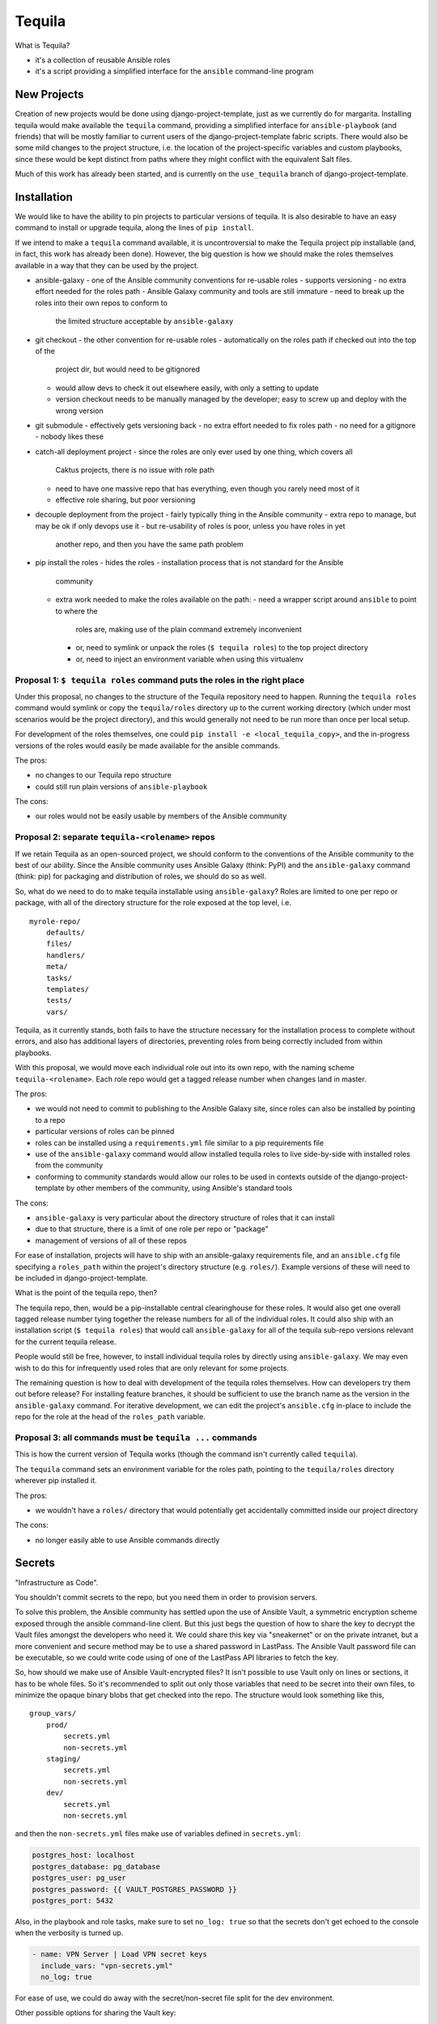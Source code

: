 Tequila
=======

What is Tequila?

- it's a collection of reusable Ansible roles
- it's a script providing a simplified interface for the ``ansible``
  command-line program


New Projects
------------

Creation of new projects would be done using django-project-template,
just as we currently do for margarita.  Installing tequila would make
available the ``tequila`` command, providing a simplified interface
for ``ansible-playbook`` (and friends) that will be mostly familiar to
current users of the django-project-template fabric scripts.  There
would also be some mild changes to the project structure, i.e. the
location of the project-specific variables and custom playbooks, since
these would be kept distinct from paths where they might conflict with
the equivalent Salt files.

Much of this work has already been started, and is currently on the
``use_tequila`` branch of django-project-template.


Installation
------------

We would like to have the ability to pin projects to particular
versions of tequila.  It is also desirable to have an easy command to
install or upgrade tequila, along the lines of ``pip install``.

If we intend to make a ``tequila`` command available, it is
uncontroversial to make the Tequila project pip installable (and, in
fact, this work has already been done).  However, the big question is
how we should make the roles themselves available in a way that they
can be used by the project.

- ansible-galaxy
  - one of the Ansible community conventions for re-usable roles
  - supports versioning
  - no extra effort needed for the roles path
  - Ansible Galaxy community and tools are still immature
  - need to break up the roles into their own repos to conform to
    the limited structure acceptable by ``ansible-galaxy``

- git checkout
  - the other convention for re-usable roles
  - automatically on the roles path if checked out into the top of the
    project dir, but would need to be gitignored
  - would allow devs to check it out elsewhere easily, with only a
    setting to update
  - version checkout needs to be manually managed by the developer;
    easy to screw up and deploy with the wrong version

- git submodule
  - effectively gets versioning back
  - no extra effort needed to fix roles path
  - no need for a gitignore
  - nobody likes these

- catch-all deployment project
  - since the roles are only ever used by one thing, which covers all
    Caktus projects, there is no issue with role path
  - need to have one massive repo that has everything, even though you
    rarely need most of it
  - effective role sharing, but poor versioning

- decouple deployment from the project
  - fairly typically thing in the Ansible community
  - extra repo to manage, but may be ok if only devops use it
  - but re-usability of roles is poor, unless you have roles in yet
    another repo, and then you have the same path problem

- pip install the roles
  - hides the roles
  - installation process that is not standard for the Ansible
    community
  - extra work needed to make the roles available on the path:
    - need a wrapper script around ``ansible`` to point to where the
      roles are, making use of the plain command extremely inconvenient
    - or, need to symlink or unpack the roles (``$ tequila roles``) to the
      top project directory
    - or, need to inject an environment variable when using this
      virtualenv


Proposal 1: ``$ tequila roles`` command puts the roles in the right place
~~~~~~~~~~~~~~~~~~~~~~~~~~~~~~~~~~~~~~~~~~~~~~~~~~~~~~~~~~~~~~~~~~~~~~~~~

Under this proposal, no changes to the structure of the Tequila
repository need to happen.  Running the ``tequila roles`` command
would symlink or copy the ``tequila/roles`` directory up to the
current working directory (which under most scenarios would be the
project directory), and this would generally not need to be run more
than once per local setup.

For development of the roles themselves, one could ``pip install -e
<local_tequila_copy>``, and the in-progress versions of the roles
would easily be made available for the ansible commands.

The pros:

- no changes to our Tequila repo structure
- could still run plain versions of ``ansible-playbook``

The cons:

- our roles would not be easily usable by members of the Ansible
  community


Proposal 2: separate ``tequila-<rolename>`` repos
~~~~~~~~~~~~~~~~~~~~~~~~~~~~~~~~~~~~~~~~~~~~~~~~~

If we retain Tequila as an open-sourced project, we should conform to
the conventions of the Ansible community to the best of our ability.
Since the Ansible community uses Ansible Galaxy (think: PyPI) and the
``ansible-galaxy`` command (think: pip) for packaging and distribution
of roles, we should do so as well.

So, what do we need to do to make tequila installable using
``ansible-galaxy``?  Roles are limited to one per repo or package,
with all of the directory structure for the role exposed at the top
level, i.e.

::

    myrole-repo/
        defaults/
        files/
        handlers/
        meta/
        tasks/
        templates/
        tests/
        vars/


Tequila, as it currently stands, both fails to have the structure
necessary for the installation process to complete without errors, and
also has additional layers of directories, preventing roles from being
correctly included from within playbooks.

With this proposal, we would move each individual role out into its
own repo, with the naming scheme ``tequila-<rolename>``.  Each role
repo would get a tagged release number when changes land in master.

The pros:

- we would not need to commit to publishing to the Ansible Galaxy
  site, since roles can also be installed by pointing to a repo
- particular versions of roles can be pinned
- roles can be installed using a ``requirements.yml`` file similar to
  a pip requirements file
- use of the ``ansible-galaxy`` command would allow installed tequila
  roles to live side-by-side with installed roles from the community
- conforming to community standards would allow our roles to be used
  in contexts outside of the django-project-template by other members
  of the community, using Ansible's standard tools

The cons:

- ``ansible-galaxy`` is very particular about the directory structure
  of roles that it can install
- due to that structure, there is a limit of one role per repo or
  "package"
- management of versions of all of these repos

For ease of installation, projects will have to ship with an
ansible-galaxy requirements file, and an ``ansible.cfg`` file
specifying a ``roles_path`` within the project's directory structure
(e.g. ``roles/``).  Example versions of these will need to be included
in django-project-template.

What is the point of the tequila repo, then?

The tequila repo, then, would be a pip-installable central
clearinghouse for these roles.  It would also get one overall tagged
release number tying together the release numbers for all of the
individual roles.  It could also ship with an installation script (``$
tequila roles``) that would call ``ansible-galaxy`` for all of the
tequila sub-repo versions relevant for the current tequila release.

People would still be free, however, to install individual tequila
roles by directly using ``ansible-galaxy``.  We may even wish to do
this for infrequently used roles that are only relevant for some
projects.

The remaining question is how to deal with development of the tequila
roles themselves.  How can developers try them out before release?
For installing feature branches, it should be sufficient to use the
branch name as the version in the ``ansible-galaxy`` command.  For
iterative development, we can edit the project's ``ansible.cfg``
in-place to include the repo for the role at the head of the
``roles_path`` variable.


Proposal 3: all commands must be ``tequila ...`` commands
~~~~~~~~~~~~~~~~~~~~~~~~~~~~~~~~~~~~~~~~~~~~~~~~~~~~~~~~~

This is how the current version of Tequila works (though the command
isn't currently called ``tequila``).

The ``tequila`` command sets an environment variable for the roles
path, pointing to the ``tequila/roles`` directory wherever pip
installed it.

The pros:

- we wouldn't have a ``roles/`` directory that would potentially get
  accidentally committed inside our project directory

The cons:

- no longer easily able to use Ansible commands directly


Secrets
-------

"Infrastructure as Code".

You shouldn't commit secrets to the repo, but you need them in order
to provision servers.

To solve this problem, the Ansible community has settled upon the use
of Ansible Vault, a symmetric encryption scheme exposed through the
ansible command-line client.  But this just begs the question of how
to share the key to decrypt the Vault files amongst the developers who
need it.  We could share this key via "sneakernet" or on the private
intranet, but a more convenient and secure method may be to use a
shared password in LastPass.  The Ansible Vault password file can be
executable, so we could write code using of one of the LastPass API
libraries to fetch the key.

So, how should we make use of Ansible Vault-encrypted files?
It isn't possible to use Vault only on lines or sections, it has to be
whole files.  So it's recommended to split out only those variables
that need to be secret into their own files, to minimize the opaque
binary blobs that get checked into the repo.  The structure would look
something like this,

::

    group_vars/
        prod/
            secrets.yml
            non-secrets.yml
        staging/
            secrets.yml
            non-secrets.yml
        dev/
            secrets.yml
            non-secrets.yml


and then the ``non-secrets.yml`` files make use of variables defined
in ``secrets.yml``:

.. code-block:: yaml

    postgres_host: localhost
    postgres_database: pg_database
    postgres_user: pg_user
    postgres_password: {{ VAULT_POSTGRES_PASSWORD }}
    postgres_port: 5432


Also, in the playbook and role tasks, make sure to set ``no_log:
true`` so that the secrets don't get echoed to the console when the
verbosity is turned up.

.. code-block:: yaml

    - name: VPN Server | Load VPN secret keys
      include_vars: "vpn-secrets.yml"
      no_log: true


For ease of use, we could do away with the secret/non-secret file
split for the dev environment.

Other possible options for sharing the Vault key:

- keep on the intranet (either vault files or keys for files)
- HashiCorp's Vault
- consul
- KeePassX

Sources:

- http://www.slideshare.net/excellaco/using-ansible-vault-to-protect-your-secrets


Configuration and Customization
-------------------------------

Ansible will look relative to the playbook directory or the inventory
directory for variable files and other such files, as well as in the
appropriate directories inside roles.  So in order to configure a
project, it is sufficient to have a set of directories named according
to convention that will contain needed configuration variables.  A
likely possibility is

::

    django-project-template/
        inventory/
            group_vars/
            host_vars/


This has mostly been done already in the ``use_tequila`` branch,
though some adjustments should be made in order to follow the
recommended secrets-vs-non-secrets structure.

The ``ansible.cfg`` that ships with the project will need to define
the inventory location.

Since the relevant playbook(s) for a project will ship inside that
project, customized tasks can be added directly in that file.  If
there are sufficient numbers of these tasks for it to be desirable,
additional playbooks can be constructed and put in a conventional
location in the project (e.g. ``playbooks/``), and then brought into
the main playbook using the ``include`` directive.


Dynamic Inventory Management
----------------------------

As with the password file, Ansible will accept a script for its
inventory file.  This opens up the possibility of having a *dynamic*
inventory.  Ansible itself ships with a few working examples,
including scripts for AWS EC2 and OpenStack.


Conversion From Margarita
-------------------------

Needed:

- one-shot playbook to remove Salt from the servers
- create the directory structure used by the tequila-specific portions
  of django-project-template
- skeletons of project-specific Ansible variables files
- parse and inject pillar data (including secrets?) into the Ansible
  vars files
- convert Salt grain info into inventory files
- default playbooks
- removal of Salt-specific files (``fabfile.py``, ``install_salt.sh``)
- checklist for things that should be manually converted
  (project-specific Salt states, updating ``README.rst``, etc.)

Only with Installation Proposal 2:

- default ``ansible.cfg``
- default tequila roles ``requirements.yml`` file


The main tequila repo could ship with a command (``$ tequila
convert``) that may be able to make these changes for us.
